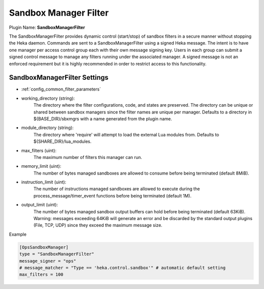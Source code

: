 .. _config_sandbox_manager_filter:

Sandbox Manager Filter
======================

Plugin Name: **SandboxManagerFilter**

The SandboxManagerFilter provides dynamic control (start/stop) of sandbox
filters in a secure manner without stopping the Heka daemon. Commands are sent
to a SandboxManagerFilter using a signed Heka message. The intent is to have
one manager per access control group each with their own message signing key.
Users in each group can submit a signed control message to manage any filters
running under the associated manager.  A signed message is not an enforced
requirement but it is highly recommended in order to restrict access to this
functionality.

SandboxManagerFilter Settings
-----------------------------

- :ref:`config_common_filter_parameters`

- working_directory (string):
    The directory where the filter configurations, code, and states are
    preserved.  The directory can be unique or shared between sandbox managers
    since the filter names are unique per manager. Defaults to a directory in
    ${BASE_DIR}/sbxmgrs with a name generated from the plugin name.

- module_directory (string):
    The directory where 'require' will attempt to load the external Lua
    modules from.  Defaults to ${SHARE_DIR}/lua_modules.

- max_filters (uint):
    The maximum number of filters this manager can run.

.. versionadded:: 0.5

- memory_limit (uint):
    The number of bytes managed sandboxes are allowed to consume before being
    terminated (default 8MiB).

- instruction_limit (uint):
    The number of instructions managed sandboxes are allowed to execute during
    the process_message/timer_event functions before being terminated (default
    1M).

- output_limit (uint):
    The number of bytes managed sandbox output buffers can hold before being
    terminated (default 63KiB). Warning: messages exceeding 64KiB will generate
    an error and be discarded by the standard output plugins (File, TCP, UDP)
    since they exceed the maximum message size.

Example

.. code-block:: ini

    [OpsSandboxManager]
    type = "SandboxManagerFilter"
    message_signer = "ops"
    # message_matcher = "Type == 'heka.control.sandbox'" # automatic default setting
    max_filters = 100
